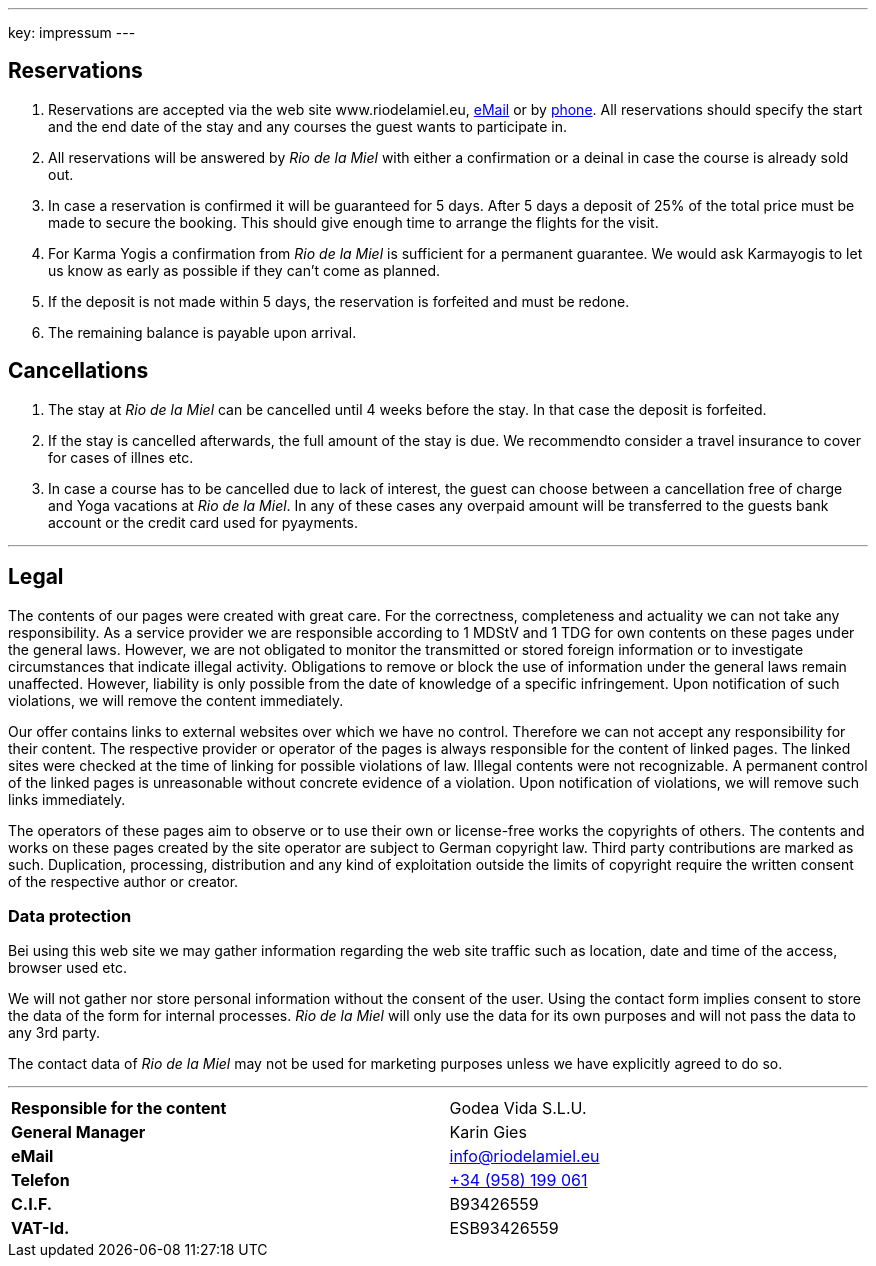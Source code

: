 ---
key: impressum
---

== Reservations

. Reservations are accepted via the web site www.riodelamiel.eu, link:mailto:reservations@riodelamiel.eu[eMail] or by
link:tel:+34958199061[phone]. All reservations should specify the start and the end date of the stay and any courses
the guest wants to participate in.
. All reservations will be answered by _Rio de la Miel_ with either a confirmation or a deinal in case the course is
already sold out.
. In case a reservation is confirmed it will be guaranteed for 5 days. After 5 days a deposit of 25% of the total
price must be made to secure the booking. This should give enough time to arrange the flights for the visit.
. For Karma Yogis a confirmation from _Rio de la Miel_ is sufficient for a permanent guarantee. We would ask Karmayogis
to let us know as early as possible if they can't come as planned.
. If the deposit is not made within 5 days, the reservation is forfeited and must be redone.
. The remaining balance is payable upon arrival.

== Cancellations

. The stay at _Rio de la Miel_ can be cancelled until 4 weeks before the stay. In that case the deposit is forfeited.
. If the stay is cancelled afterwards, the full amount of the stay is due. We recommendto consider a travel insurance
to cover for cases of illnes etc.
. In case a course has to be cancelled due to lack of interest, the guest can choose between a cancellation free of charge
and Yoga vacations at _Rio de la Miel_. In any of these cases any overpaid amount will be transferred to the guests bank
account or the credit card used for pyayments.

---

== Legal

The contents of our pages were created with great care. For the correctness, completeness and actuality we can not
take any responsibility. As a service provider we are responsible according to 1 MDStV and 1 TDG for own contents
on these pages under the general laws. However, we are not obligated to monitor the transmitted or stored foreign
information or to investigate circumstances that indicate illegal activity. Obligations to remove or block the use
of information under the general laws remain unaffected. However, liability is only possible from the date of
knowledge of a specific infringement. Upon notification of such violations, we will remove the content immediately.

Our offer contains links to external websites over which we have no control. Therefore we can not accept any
responsibility for their content. The respective provider or operator of the pages is always responsible for
the content of linked pages. The linked sites were checked at the time of linking for possible violations of law.
Illegal contents were not recognizable. A permanent control of the linked pages is unreasonable without concrete
evidence of a violation. Upon notification of violations, we will remove such links immediately.

The operators of these pages aim to observe or to use their own or license-free works the copyrights of others.
The contents and works on these pages created by the site operator are subject to German copyright law. Third party
contributions are marked as such. Duplication, processing, distribution and any kind of exploitation outside the
limits of copyright require the written consent of the respective author or creator.

=== Data protection

Bei using this web site we may gather information regarding the web site traffic such as location, date and time of the
access, browser used etc.

We will not gather nor store personal information without the consent of the user. Using the contact form implies
consent to store the data of the form for internal processes. _Rio de la Miel_ will only use the data for its own
purposes and will not pass the data to any 3rd party.

The contact data of _Rio de la Miel_ may not be used for marketing purposes unless we have explicitly agreed to do so.

---

[cols="3"]
|===
|*Responsible for the content*
|
|Godea Vida S.L.U.

|*General Manager*
|
|Karin Gies

|*eMail*
|
|info@riodelamiel.eu

|*Telefon*
|
|link:tel:+34958199061[+34 (958) 199 061]

|*C.I.F.*
|
|B93426559

|*VAT-Id.*
|
|ESB93426559
|===
